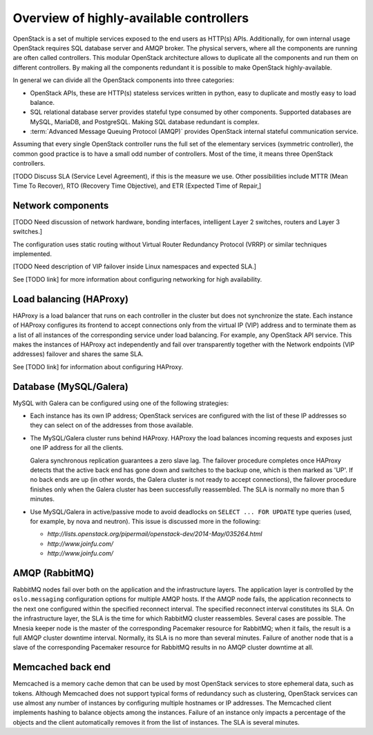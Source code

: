 ========================================
Overview of highly-available controllers
========================================

OpenStack is a set of multiple services exposed to the end users
as HTTP(s) APIs. Additionally, for own internal usage OpenStack
requires SQL database server and AMQP broker. The physical servers,
where all the components are running are often called controllers.
This modular OpenStack architecture allows to duplicate all the
components and run them on different controllers.
By making all the components redundant it is possible to make
OpenStack highly-available.

In general we can divide all the OpenStack components into three categories:

- OpenStack APIs, these are HTTP(s) stateless services written in python,
  easy to duplicate and mostly easy to load balance.

- SQL relational database server provides stateful type consumed by other
  components. Supported databases are MySQL, MariaDB, and PostgreSQL.
  Making SQL database redundant is complex.

- :term:`Advanced Message Queuing Protocol (AMQP)` provides OpenStack
  internal stateful communication service.

Assuming that every single OpenStack controller runs the full set of
the elementary services (symmetric controller), the common good practice
is to have a small odd number of controllers.
Most of the time, it means three OpenStack controllers.


[TODO Discuss SLA (Service Level Agreement), if this is the measure we use.
Other possibilities include MTTR (Mean Time To Recover),
RTO (Recovery Time Objective),
and ETR (Expected Time of Repair,]

Network components
~~~~~~~~~~~~~~~~~~

[TODO Need discussion of network hardware, bonding interfaces,
intelligent Layer 2 switches, routers and Layer 3 switches.]

The configuration uses static routing without
Virtual Router Redundancy Protocol (VRRP)
or similar techniques implemented.

[TODO Need description of VIP failover inside Linux namespaces
and expected SLA.]

See [TODO link] for more information about configuring networking
for high availability.

Load balancing (HAProxy)
~~~~~~~~~~~~~~~~~~~~~~~~

HAProxy is a load balancer that runs on each controller in the cluster
but does not synchronize the state.
Each instance of HAProxy configures its frontend to accept connections
only from the virtual IP (VIP) address and to terminate them
as a list of all instances of the corresponding service under load balancing.
For example, any OpenStack API service.
This makes the instances of HAProxy act independently
and fail over transparently
together with the Network endpoints (VIP addresses) failover
and shares the same SLA.

See [TODO link] for information about configuring HAProxy.

Database (MySQL/Galera)
~~~~~~~~~~~~~~~~~~~~~~~

MySQL with Galera can be configured
using one of the following strategies:

- Each instance has its own IP address;
  OpenStack services are configured with the list of these IP addresses
  so they can select on of the addresses from those available.

- The MySQL/Galera cluster runs behind HAProxy.
  HAProxy the load balances incoming requests
  and exposes just one IP address for all the clients.

  Galera synchronous replication guarantees a zero slave lag.
  The failover procedure completes once HAProxy detects
  that the active back end has gone down and switches to the backup one,
  which is then marked as 'UP'.
  If no back ends are up (in other words,
  the Galera cluster is not ready to accept connections),
  the failover procedure finishes only when
  the Galera cluster has been successfully reassembled.
  The SLA is normally no more than 5 minutes.

- Use MySQL/Galera in active/passive mode
  to avoid deadlocks on ``SELECT ... FOR UPDATE`` type queries
  (used, for example, by nova and neutron).
  This issue is discussed more in the following:

  - `http://lists.openstack.org/pipermail/openstack-dev/2014-May/035264.html`
  - `http://www.joinfu.com/`
  - `http://www.joinfu.com/`


AMQP (RabbitMQ)
~~~~~~~~~~~~~~~

RabbitMQ nodes fail over both on the application
and the infrastructure layers.
The application layer is controlled by
the ``oslo.messaging`` configuration options
for multiple AMQP hosts. If the AMQP node fails,
the application reconnects to the next one configured
within the specified reconnect interval.
The specified reconnect interval constitutes its SLA.
On the infrastructure layer,
the SLA is the time for which RabbitMQ cluster reassembles.
Several cases are possible.
The Mnesia keeper node is the master
of the corresponding Pacemaker resource for RabbitMQ;
when it fails, the result is a full AMQP cluster downtime interval.
Normally, its SLA is no more than several minutes.
Failure of another node that is a slave
of the corresponding Pacemaker resource for RabbitMQ
results in no AMQP cluster downtime at all.

Memcached back end
~~~~~~~~~~~~~~~~~~

Memcached is a memory cache demon that can be used
by most OpenStack services to store ephemeral data, such as tokens.
Although Memcached does not support
typical forms of redundancy such as clustering,
OpenStack services can use almost any number of instances
by configuring multiple hostnames or IP addresses.
The Memcached client implements hashing
to balance objects among the instances.
Failure of an instance only impacts a percentage of the objects
and the client automatically removes it from the list of instances.
The SLA is several minutes.
